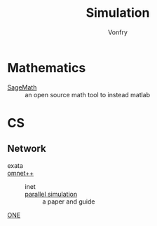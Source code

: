 :PROPERTIES:
:ID:       49507414-beec-4407-a074-da10337a71f7
:END:
#+TITLE: Simulation
#+AUTHOR: Vonfry

* Mathematics
  :PROPERTIES:
  :ID:       01ccb801-48ec-422c-b7a6-c23d631ca12b
  :END:
  - [[https://www.sagemath.org/][SageMath]] :: an open source math tool to
    instead matlab

* CS
  :PROPERTIES:
  :ID:       f6dcf68e-ff33-4aec-9fa3-38de2905778d
  :END:
** Network
   :PROPERTIES:
   :ID:       0b04dda9-093b-4535-987e-83d88ab98768
   :END:
   - exata ::
   - [[https://github.com/omnetpp/omnetpp][omnet++]] ::
       - inet ::
       - [[https://www.semanticscholar.org/paper/Parallel-simulation-made-easy-with-OMNeT-Sekercioglu-Varga/fe5a96d4ca8125e407214d5195c45a65fc543a6d][parallel simulation]] :: a paper and guide
   - [[https://github.com/akeranen/the-one][ONE]] ::
